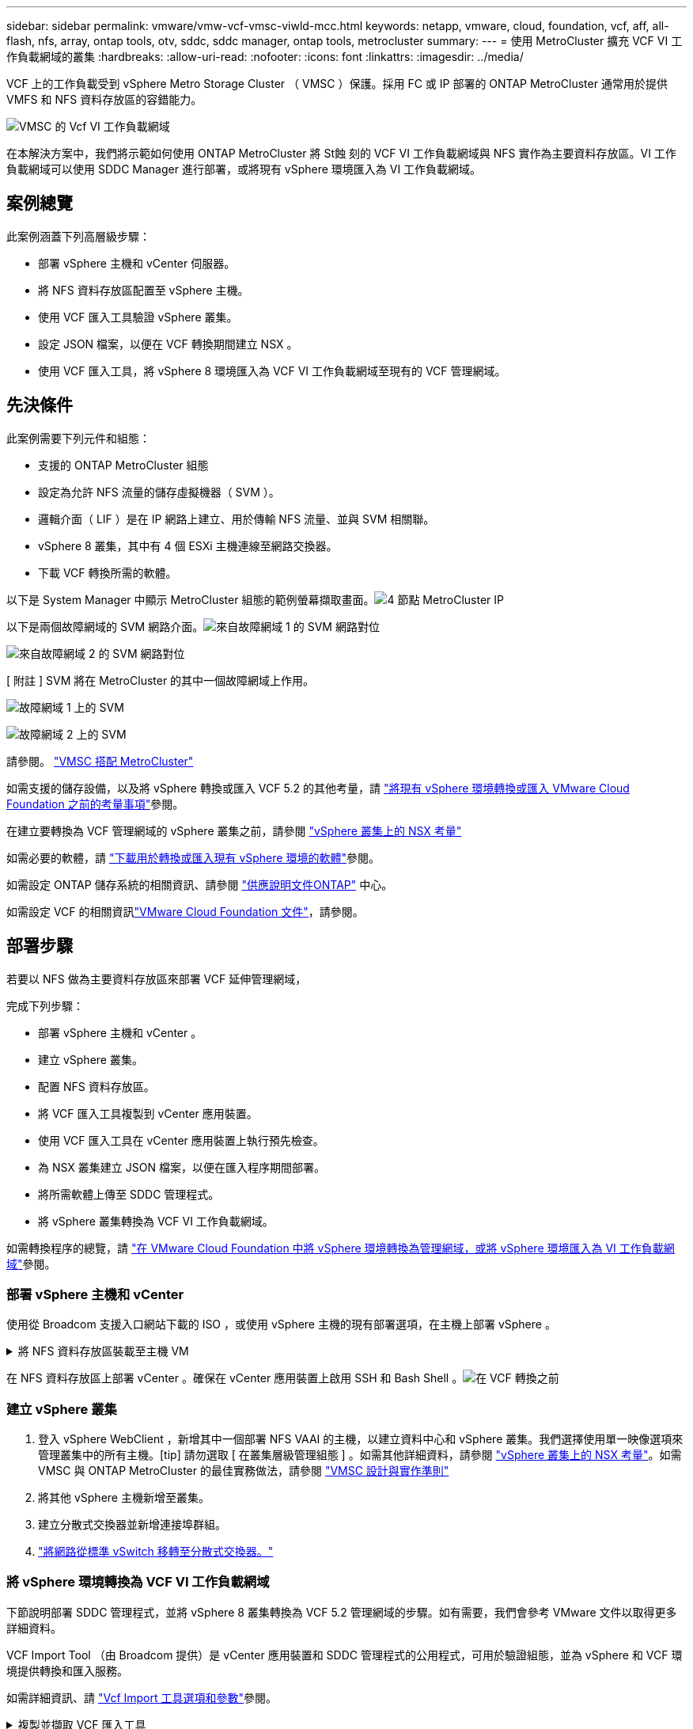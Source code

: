 ---
sidebar: sidebar 
permalink: vmware/vmw-vcf-vmsc-viwld-mcc.html 
keywords: netapp, vmware, cloud, foundation, vcf, aff, all-flash, nfs, array, ontap tools, otv, sddc, sddc manager, ontap tools, metrocluster 
summary:  
---
= 使用 MetroCluster 擴充 VCF VI 工作負載網域的叢集
:hardbreaks:
:allow-uri-read: 
:nofooter: 
:icons: font
:linkattrs: 
:imagesdir: ../media/


[role="lead"]
VCF 上的工作負載受到 vSphere Metro Storage Cluster （ VMSC ）保護。採用 FC 或 IP 部署的 ONTAP MetroCluster 通常用於提供 VMFS 和 NFS 資料存放區的容錯能力。

image:vmw-vcf-vmsc-viwld-mcc-image01.png["VMSC 的 Vcf VI 工作負載網域"]

在本解決方案中，我們將示範如何使用 ONTAP MetroCluster 將 St蝕 刻的 VCF VI 工作負載網域與 NFS 實作為主要資料存放區。VI 工作負載網域可以使用 SDDC Manager 進行部署，或將現有 vSphere 環境匯入為 VI 工作負載網域。



== 案例總覽

此案例涵蓋下列高層級步驟：

* 部署 vSphere 主機和 vCenter 伺服器。
* 將 NFS 資料存放區配置至 vSphere 主機。
* 使用 VCF 匯入工具驗證 vSphere 叢集。
* 設定 JSON 檔案，以便在 VCF 轉換期間建立 NSX 。
* 使用 VCF 匯入工具，將 vSphere 8 環境匯入為 VCF VI 工作負載網域至現有的 VCF 管理網域。




== 先決條件

此案例需要下列元件和組態：

* 支援的 ONTAP MetroCluster 組態
* 設定為允許 NFS 流量的儲存虛擬機器（ SVM ）。
* 邏輯介面（ LIF ）是在 IP 網路上建立、用於傳輸 NFS 流量、並與 SVM 相關聯。
* vSphere 8 叢集，其中有 4 個 ESXi 主機連線至網路交換器。
* 下載 VCF 轉換所需的軟體。


以下是 System Manager 中顯示 MetroCluster 組態的範例螢幕擷取畫面。image:vmw-vcf-vmsc-mgmt-mcc-image15.png["4 節點 MetroCluster IP"]

以下是兩個故障網域的 SVM 網路介面。image:vmw-vcf-vmsc-mgmt-mcc-image13.png["來自故障網域 1 的 SVM 網路對位"]

image:vmw-vcf-vmsc-mgmt-mcc-image14.png["來自故障網域 2 的 SVM 網路對位"]

[ 附註 ] SVM 將在 MetroCluster 的其中一個故障網域上作用。

image:vmw-vcf-vmsc-mgmt-mcc-image16.png["故障網域 1 上的 SVM"]

image:vmw-vcf-vmsc-mgmt-mcc-image17.png["故障網域 2 上的 SVM"]

請參閱。 https://knowledge.broadcom.com/external/article/312183/vmware-vsphere-support-with-netapp-metro.html["VMSC 搭配 MetroCluster"]

如需支援的儲存設備，以及將 vSphere 轉換或匯入 VCF 5.2 的其他考量，請 https://techdocs.broadcom.com/us/en/vmware-cis/vcf/vcf-5-2-and-earlier/5-2/map-for-administering-vcf-5-2/importing-existing-vsphere-environments-admin/considerations-before-converting-or-importing-existing-vsphere-environments-into-vcf-admin.html["將現有 vSphere 環境轉換或匯入 VMware Cloud Foundation 之前的考量事項"]參閱。

在建立要轉換為 VCF 管理網域的 vSphere 叢集之前，請參閱 https://knowledge.broadcom.com/external/article/373968/vlcm-config-manager-is-enabled-on-this-c.html["vSphere 叢集上的 NSX 考量"]

如需必要的軟體，請 https://techdocs.broadcom.com/us/en/vmware-cis/vcf/vcf-5-2-and-earlier/5-2/map-for-administering-vcf-5-2/importing-existing-vsphere-environments-admin/download-software-for-converting-or-importing-existing-vsphere-environments-admin.html["下載用於轉換或匯入現有 vSphere 環境的軟體"]參閱。

如需設定 ONTAP 儲存系統的相關資訊、請參閱 link:https://docs.netapp.com/us-en/ontap["供應說明文件ONTAP"] 中心。

如需設定 VCF 的相關資訊link:https://techdocs.broadcom.com/us/en/vmware-cis/vcf/vcf-5-2-and-earlier/5-2.html["VMware Cloud Foundation 文件"]，請參閱。



== 部署步驟

若要以 NFS 做為主要資料存放區來部署 VCF 延伸管理網域，

完成下列步驟：

* 部署 vSphere 主機和 vCenter 。
* 建立 vSphere 叢集。
* 配置 NFS 資料存放區。
* 將 VCF 匯入工具複製到 vCenter 應用裝置。
* 使用 VCF 匯入工具在 vCenter 應用裝置上執行預先檢查。
* 為 NSX 叢集建立 JSON 檔案，以便在匯入程序期間部署。
* 將所需軟體上傳至 SDDC 管理程式。
* 將 vSphere 叢集轉換為 VCF VI 工作負載網域。


如需轉換程序的總覽，請 https://techdocs.broadcom.com/us/en/vmware-cis/vcf/vcf-5-2-and-earlier/5-2/map-for-administering-vcf-5-2/importing-existing-vsphere-environments-admin/convert-or-import-a-vsphere-environment-into-vmware-cloud-foundation-admin.html["在 VMware Cloud Foundation 中將 vSphere 環境轉換為管理網域，或將 vSphere 環境匯入為 VI 工作負載網域"]參閱。



=== 部署 vSphere 主機和 vCenter

使用從 Broadcom 支援入口網站下載的 ISO ，或使用 vSphere 主機的現有部署選項，在主機上部署 vSphere 。

.將 NFS 資料存放區裝載至主機 VM
[%collapsible]
====
在此步驟中，我們會建立 NFS 磁碟區，並將其裝載為資料存放區，以裝載 VM 。

. 使用 System Manager 建立磁碟區並附加匯出原則，其中包含 vSphere 主機的 IP 子網路。image:vmw-vcf-vmsc-viwld-mcc-image03.png["使用 System Manager 建立 NFS Volume"]
. SSH 至 vSphere 主機並掛載 NFS 資料存放區。


[listing]
----
esxcli storage nfs add -c 4 -H 10.192.164.225 -s /WLD01_DS01 -v DS01
esxcli storage nfs add -c 4 -H 10.192.164.230 -s /WLD01_DS02 -v DS02
esxcli storage nfs list
----
[ 附註 ] 如果硬體加速顯示為不受支援，請確定 vSphere 主機上已安裝最新的 NFS VAAI 元件（從 NetApp 支援入口網站下載）image:vmw-vcf-vmsc-mgmt-mcc-image05.png["安裝 NFS VAAI 元件"]，而且已在主控該 Volume 的 SVM 上啟用 vStorage 。image:vmw-vcf-vmsc-mgmt-mcc-image04.png["在 VAAI 的 SVM 上啟用 vStorage"]。針對額外的資料存放區需求重複上述步驟，並確保支援硬體加速。image:vmw-vcf-vmsc-viwld-mcc-image02.png["資料存放區清單。每個故障網域各一個"]

====
在 NFS 資料存放區上部署 vCenter 。確保在 vCenter 應用裝置上啟用 SSH 和 Bash Shell 。image:vmw-vcf-vmsc-viwld-mcc-image04.png["在 VCF 轉換之前"]



=== 建立 vSphere 叢集

. 登入 vSphere WebClient ，新增其中一個部署 NFS VAAI 的主機，以建立資料中心和 vSphere 叢集。我們選擇使用單一映像選項來管理叢集中的所有主機。[tip] 請勿選取 [ 在叢集層級管理組態 ] 。如需其他詳細資料，請參閱 https://knowledge.broadcom.com/external/article/373968/vlcm-config-manager-is-enabled-on-this-c.html["vSphere 叢集上的 NSX 考量"]。如需 VMSC 與 ONTAP MetroCluster 的最佳實務做法，請參閱 https://docs.netapp.com/us-en/ontap-apps-dbs/vmware/vmware_vmsc_design.html#netapp-storage-configuration["VMSC 設計與實作準則"]
. 將其他 vSphere 主機新增至叢集。
. 建立分散式交換器並新增連接埠群組。
. https://techdocs.broadcom.com/us/en/vmware-cis/vsan/vsan/8-0/vsan-network-design/migrating-from-standard-to-distributed-vswitch.html["將網路從標準 vSwitch 移轉至分散式交換器。"]




=== 將 vSphere 環境轉換為 VCF VI 工作負載網域

下節說明部署 SDDC 管理程式，並將 vSphere 8 叢集轉換為 VCF 5.2 管理網域的步驟。如有需要，我們會參考 VMware 文件以取得更多詳細資料。

VCF Import Tool （由 Broadcom 提供）是 vCenter 應用裝置和 SDDC 管理程式的公用程式，可用於驗證組態，並為 vSphere 和 VCF 環境提供轉換和匯入服務。

如需詳細資訊、請 https://docs.vmware.com/en/VMware-Cloud-Foundation/5.2/vcf-admin/GUID-44CBCB85-C001-41B2-BBB4-E71928B8D955.html["Vcf Import 工具選項和參數"]參閱。

.複製並擷取 VCF 匯入工具
[%collapsible]
====
VCF 匯入工具用於 vCenter 應用裝置，以驗證 vSphere 叢集是否處於 VCF 轉換或匯入程序的健全狀態。

完成下列步驟：

. 請遵循 VMware 文件中的步驟 https://docs.vmware.com/en/VMware-Cloud-Foundation/5.2/vcf-admin/GUID-6ACE3794-BF52-4923-9FA2-2338E774B7CB.html["將 VCF 匯入工具複製到目標 vCenter Appliance"]，將 VCF 匯入工具複製到正確的位置。
. 使用下列命令擷取套件：
+
....
tar -xvf vcf-brownfield-import-<buildnumber>.tar.gz
....


====
.驗證 vCenter 應用裝置
[%collapsible]
====
在匯入為 VI 工作負載網域之前，請使用 VCF 匯入工具驗證 vCenter 應用裝置。

. 請依照中的步驟 https://docs.vmware.com/en/VMware-Cloud-Foundation/5.2/vcf-admin/GUID-AC6BF714-E0DB-4ADE-A884-DBDD7D6473BB.html["在轉換之前，在目標 vCenter 上執行預先檢查"]執行驗證。


====
.為 NSX 部署建立 JSON 檔案
[%collapsible]
====
若要在將 vSphere 環境匯入或轉換為 VMware Cloud Foundation 時部署 NSX Manager ，請建立 NSX 部署規格。NSX 部署至少需要 3 台主機。


NOTE: 在轉換或匯入作業中部署 NSX Manager 叢集時，會使用 NSX VLAN 備份區段。如需 NSS-VLAN 支援區段限制的詳細資訊，請參閱「將現有 vSphere 環境轉換或匯入 VMware Cloud Foundation 之前的考量事項」一節。有關 NSS-VLAN 網路限制的資訊，請 https://techdocs.broadcom.com/us/en/vmware-cis/vcf/vcf-5-2-and-earlier/5-2/map-for-administering-vcf-5-2/importing-existing-vsphere-environments-admin/considerations-before-converting-or-importing-existing-vsphere-environments-into-vcf-admin.html["將現有 vSphere 環境轉換或匯入 VMware Cloud Foundation 之前的考量事項"]參閱。

以下是適用於 NSX 部署的 JSON 檔案範例：

....
{
  "deploy_without_license_keys": true,
  "form_factor": "small",
  "admin_password": "****************",
  "install_bundle_path": "/nfs/vmware/vcf/nfs-mount/bundle/bundle-133764.zip",
  "cluster_ip": "10.61.185.105",
  "cluster_fqdn": "mcc-wld01-nsx.sddc.netapp.com",
  "manager_specs": [{
    "fqdn": "mcc-wld01-nsxa.sddc.netapp.com",
    "name": "mcc-wld01-nsxa",
    "ip_address": "10.61.185.106",
    "gateway": "10.61.185.1",
    "subnet_mask": "255.255.255.0"
  },
  {
    "fqdn": "mcc-wld01-nsxb.sddc.netapp.com",
    "name": "mcc-wld01-nsxb",
    "ip_address": "10.61.185.107",
    "gateway": "10.61.185.1",
    "subnet_mask": "255.255.255.0"
  },
  {
    "fqdn": "mcc-wld01-nsxc.sddc.netapp.com",
    "name": "mcc-wld01-nsxc",
    "ip_address": "10.61.185.108",
    "gateway": "10.61.185.1",
    "subnet_mask": "255.255.255.0"
  }]
}
....
將 JSON 檔案複製到 SDDC Manager 上的 vcf 使用者主資料夾。

====
.將軟體上傳至 SDDC Manager
[%collapsible]
====
將 VCF Import Tool 複製到 vcf 使用者的主資料夾，並將 NSX 部署套件複製到 SDDC Manager 上的 /NFS/VMware/vcf/NFS-mount/bundle/ 資料夾。

如需詳細指示，請參閱 https://techdocs.broadcom.com/us/en/vmware-cis/vcf/vcf-5-2-and-earlier/5-2/map-for-administering-vcf-5-2/importing-existing-vsphere-environments-admin/convert-or-import-a-vsphere-environment-into-vmware-cloud-foundation-admin/seed-software-on-sddc-manager-admin.html["將必要的軟體上傳至 SDDC Manager Appliance"]。

====
.轉換前詳細檢查 vCenter
[%collapsible]
====
在執行管理網域轉換作業或 VI 工作負載網域匯入作業之前，您必須執行詳細檢查，以確保現有 vSphere 環境的組態支援進行轉換或匯入。。以使用者 vcf 的形式將 SSH 傳送至 SDDC Manager 應用裝置。。瀏覽至複製 VCF 匯入工具的目錄。。執行下列命令，檢查 vSphere 環境是否可以轉換

....
python3 vcf_brownfield.py check --vcenter '<vcenter-fqdn>' --sso-user '<sso-user>' --sso-password '********' --local-admin-password '****************' --accept-trust
....
image:vmw-vcf-vmsc-viwld-mcc-image08.png["vcf 檢查 vc"]

====
.將 vSphere 叢集轉換為 VCF VI 工作負載網域
[%collapsible]
====
VCF 匯入工具用於執行轉換程序。

執行下列命令，將 vSphere 叢集轉換為 VCF 管理網域，並部署 NSX 叢集：

....
python3 vcf_brownfield.py import --vcenter '<vcenter-fqdn>' --sso-user '<sso-user>' --sso-password '******' --vcenter-root-password '********' --local-admin-password '****************' --backup-password '****************' --domain-name '<Mgmt-domain-name>' --accept-trust --nsx-deployment-spec-path /home/vcf/nsx.json
....
即使 vSphere 主機上有多個資料存放區，也不需要提示哪些資料存放區需要視為主要資料存放區。

如需完整指示，請參閱 https://techdocs.broadcom.com/us/en/vmware-cis/vcf/vcf-5-2-and-earlier/5-2/map-for-administering-vcf-5-2/importing-existing-vsphere-environments-admin/convert-or-import-a-vsphere-environment-into-vmware-cloud-foundation-admin.html["vcf 轉換程序"]。

NSX VM 將部署至 vCenter 。image:vmw-vcf-vmsc-viwld-mcc-image05.png["在 VCF 轉換之後"]

SDDC Manager 會顯示以提供的名稱建立的 VI 工作負載網域，以及 NFS 做為資料存放區。image:vmw-vcf-vmsc-viwld-mcc-image06.png["使用 NFS 的 Vcf 網域"]

在檢查叢集時，它會提供 NFS 資料存放區的資訊。image:vmw-vcf-vmsc-viwld-mcc-image07.png["VCF 的 NFS 資料存放區詳細資料"]

====
.新增 VCF 授權
[%collapsible]
====
完成轉換後，必須將授權新增至環境。

. 登入 SDDC Manager UI 。
. 瀏覽至導覽窗格中的 * 管理 > 授權 * 。
. 按一下「 *+ 授權金鑰 * 」。
. 從下拉式功能表中選擇產品。
. 輸入授權金鑰。
. 提供授權說明。
. 按一下「 * 新增 * 」。
. 針對每個授權重複這些步驟。


====